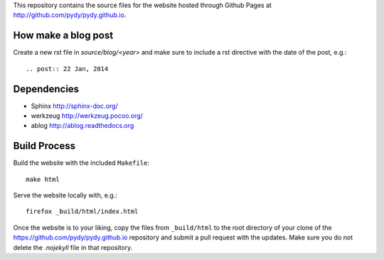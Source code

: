 This repository contains the source files for the website hosted through Github
Pages at http://github.com/pydy/pydy.github.io.

How make a blog post
====================

Create a new rst file in `source/blog/<year>` and make sure to include a rst
directive with the date of the post, e.g.::

   .. post:: 22 Jan, 2014

Dependencies
============

- Sphinx http://sphinx-doc.org/
- werkzeug http://werkzeug.pocoo.org/
- ablog http://ablog.readthedocs.org

Build Process
=============

Build the website with the included ``Makefile``::

   make html

Serve the website locally with, e.g.::

   firefox _build/html/index.html

Once the website is to your liking, copy the files from ``_build/html`` to the
root directory of your clone of the https://github.com/pydy/pydy.github.io
repository and submit a pull request with the updates. Make sure you do not
delete the `.nojekyll` file in that repository.
